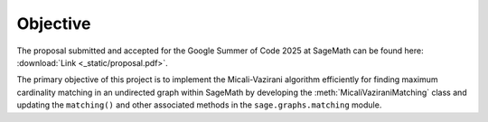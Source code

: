 .. _objective:

Objective
---------

The proposal submitted and accepted for the Google Summer of Code 2025 at SageMath can be found here:
:download:`Link <_static/proposal.pdf>`.

The primary objective of this project is to implement the Micali-Vazirani algorithm efficiently for finding
maximum cardinality matching in an undirected graph within SageMath by developing the
:meth:`MicaliVaziraniMatching` class and updating the ``matching()`` and other associated methods in the
``sage.graphs.matching`` module.
